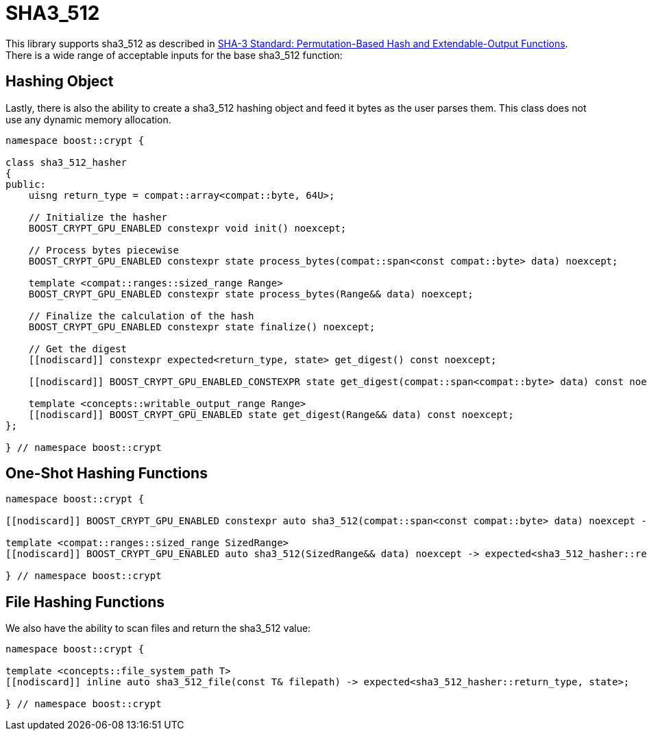 ////
Copyright 2024 Matt Borland
Distributed under the Boost Software License, Version 1.0.
https://www.boost.org/LICENSE_1_0.txt
////

[#sha3_512]
:idprefix: sha3_512_

= SHA3_512

This library supports sha3_512 as described in https://doi.org/10.6028/NIST.FIPS.202[SHA-3 Standard: Permutation-Based Hash and Extendable-Output Functions].
There is a wide range of acceptable inputs for the base sha3_512 function:

== Hashing Object

[#sha3_512_hasher]
Lastly, there is also the ability to create a sha3_512 hashing object and feed it bytes as the user parses them.
This class does not use any dynamic memory allocation.

[source, c++]
----
namespace boost::crypt {

class sha3_512_hasher
{
public:
    uisng return_type = compat::array<compat::byte, 64U>;

    // Initialize the hasher
    BOOST_CRYPT_GPU_ENABLED constexpr void init() noexcept;

    // Process bytes piecewise
    BOOST_CRYPT_GPU_ENABLED constexpr state process_bytes(compat::span<const compat::byte> data) noexcept;

    template <compat::ranges::sized_range Range>
    BOOST_CRYPT_GPU_ENABLED constexpr state process_bytes(Range&& data) noexcept;

    // Finalize the calculation of the hash
    BOOST_CRYPT_GPU_ENABLED constexpr state finalize() noexcept;

    // Get the digest
    [[nodiscard]] constexpr expected<return_type, state> get_digest() const noexcept;

    [[nodiscard]] BOOST_CRYPT_GPU_ENABLED_CONSTEXPR state get_digest(compat::span<compat::byte> data) const noexcept;

    template <concepts::writable_output_range Range>
    [[nodiscard]] BOOST_CRYPT_GPU_ENABLED state get_digest(Range&& data) const noexcept;
};

} // namespace boost::crypt
----

== One-Shot Hashing Functions

[source, c++]
----
namespace boost::crypt {

[[nodiscard]] BOOST_CRYPT_GPU_ENABLED constexpr auto sha3_512(compat::span<const compat::byte> data) noexcept -> expected<sha3_512_hasher::return_type, state>;

template <compat::ranges::sized_range SizedRange>
[[nodiscard]] BOOST_CRYPT_GPU_ENABLED auto sha3_512(SizedRange&& data) noexcept -> expected<sha3_512_hasher::return_type, state>;

} // namespace boost::crypt
----

== File Hashing Functions

We also have the ability to scan files and return the sha3_512 value:

[source, c++]
----
namespace boost::crypt {

template <concepts::file_system_path T>
[[nodiscard]] inline auto sha3_512_file(const T& filepath) -> expected<sha3_512_hasher::return_type, state>;

} // namespace boost::crypt
----
